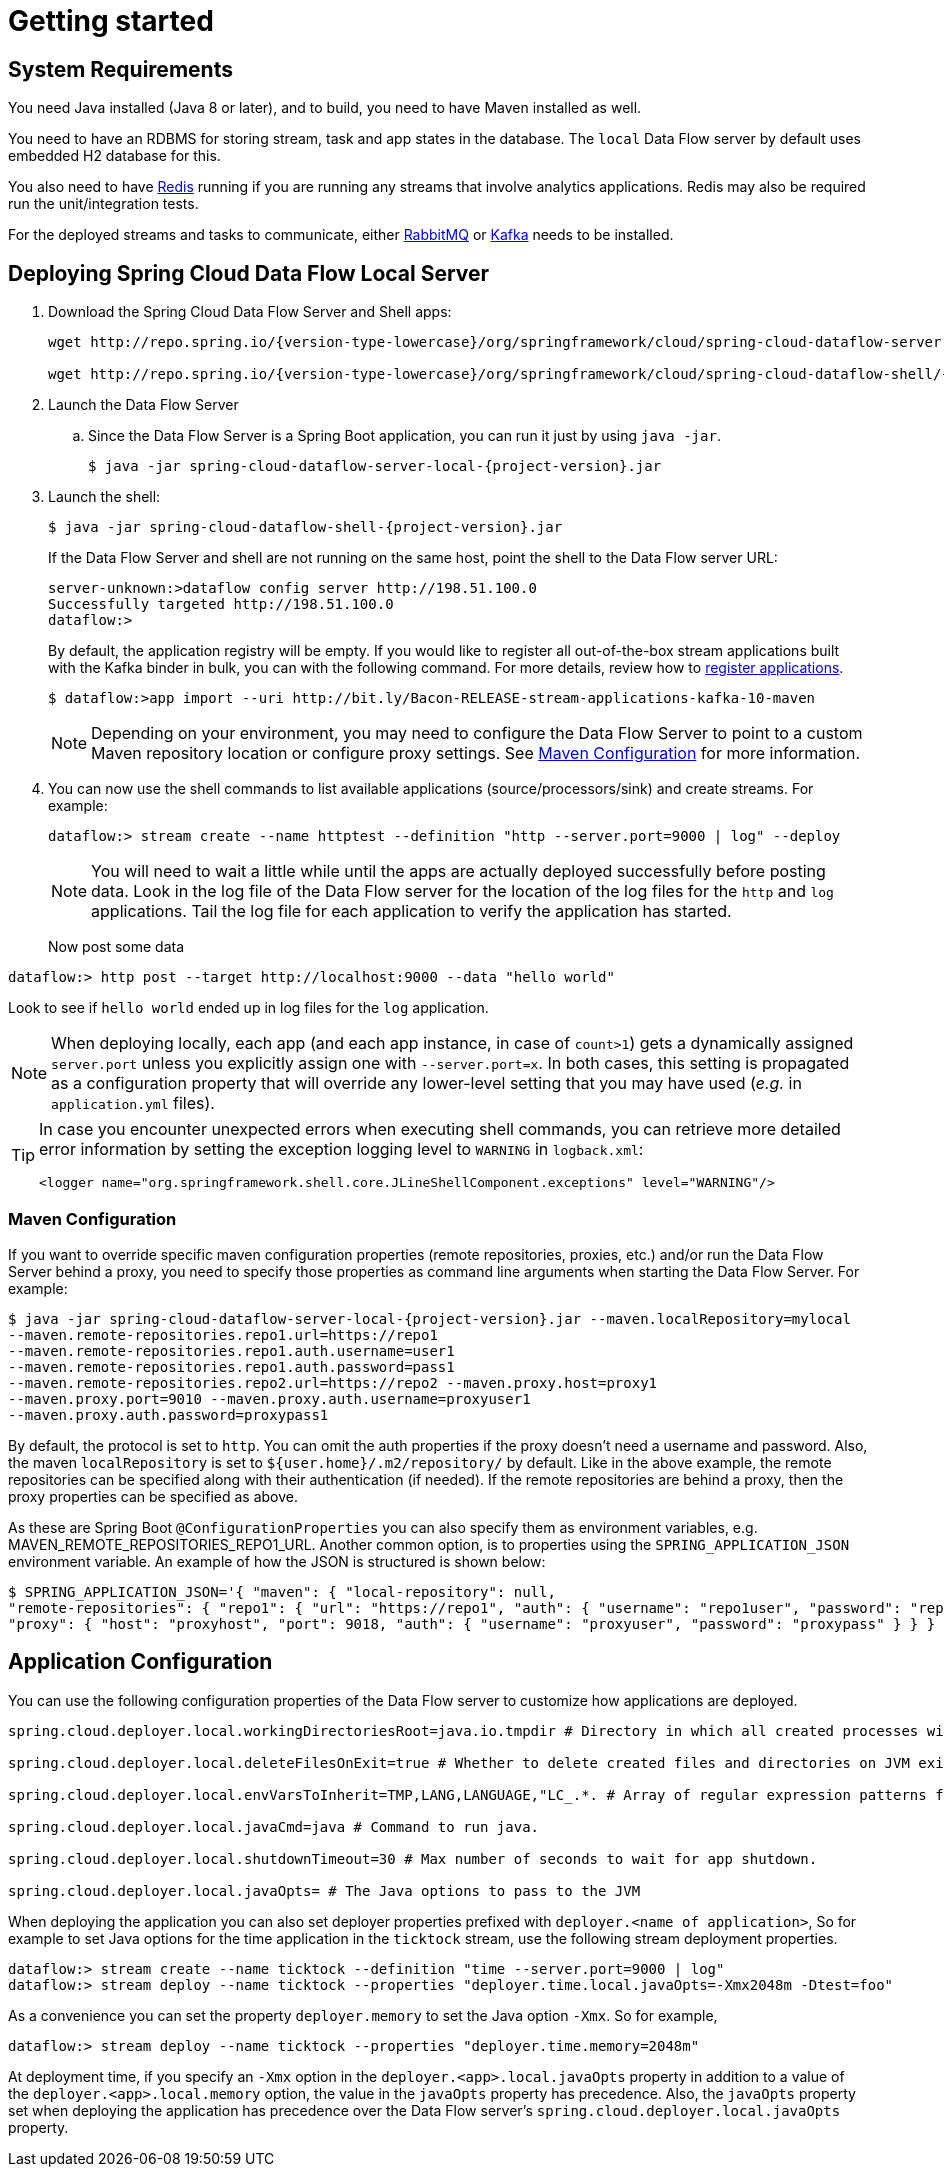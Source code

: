 [[getting-started]]
= Getting started

[partintro]
--
If you're just getting started with Spring Cloud Data Flow, this is the section
for you! Here we answer the basic "`what?`", "`how?`" and "`why?`" questions. You'll
find a gentle introduction to Spring Cloud Data Flow along with installation instructions.
We'll then build our first Spring Cloud Data Flow application, discussing some core principles as
we go.
--

[[getting-started-system-requirements]]
== System Requirements

You need Java installed (Java 8 or later), and to build, you need to have Maven installed as well.

You need to have an RDBMS for storing stream, task and app states in the database. The `local` Data Flow server by default uses embedded H2 database for this.

You also need to have link:https://redis.io[Redis] running if you are running any streams that involve analytics applications. Redis may also be required run the unit/integration tests.

For the deployed streams and tasks to communicate, either link:http://www.rabbitmq.com[RabbitMQ] or link:http://kafka.apache.org[Kafka] needs to be installed.

[[getting-started-deploying-spring-cloud-dataflow]]
== Deploying Spring Cloud Data Flow Local Server

. Download the Spring Cloud Data Flow Server and Shell apps:
+
[source,bash,subs=attributes]
----
wget http://repo.spring.io/{version-type-lowercase}/org/springframework/cloud/spring-cloud-dataflow-server-local/{project-version}/spring-cloud-dataflow-server-local-{project-version}.jar

wget http://repo.spring.io/{version-type-lowercase}/org/springframework/cloud/spring-cloud-dataflow-shell/{project-version}/spring-cloud-dataflow-shell-{project-version}.jar
----
+
. Launch the Data Flow Server
+
.. Since the Data Flow Server is a Spring Boot application, you can run it just by using `java -jar`.
+
[source,bash,subs=attributes]
----
$ java -jar spring-cloud-dataflow-server-local-{project-version}.jar
----
+
. Launch the shell:
+
[source,bash,subs=attributes]
----
$ java -jar spring-cloud-dataflow-shell-{project-version}.jar
----
+
If the Data Flow Server and shell are not running on the same host, point the shell to the Data Flow server URL:
+
[source,bash]
----
server-unknown:>dataflow config server http://198.51.100.0
Successfully targeted http://198.51.100.0
dataflow:>
----
+
By default, the application registry will be empty. If you would like to register all out-of-the-box stream applications built with the Kafka binder in bulk, you can with the following command. For more details, review how to <<streams.adoc#spring-cloud-dataflow-register-apps, register applications>>.
+
[source,bash,subs=attributes]
----
$ dataflow:>app import --uri http://bit.ly/Bacon-RELEASE-stream-applications-kafka-10-maven
----
+
NOTE: Depending on your environment, you may need to configure the Data Flow Server to point to a custom
Maven repository location or configure proxy settings.  See <<getting-started-maven-configuration>> for more information.
+
. You can now use the shell commands to list available applications (source/processors/sink) and create streams. For example:
+
[source,bash]
----
dataflow:> stream create --name httptest --definition "http --server.port=9000 | log" --deploy
----
+
NOTE: You will need to wait a little while until the apps are actually deployed successfully
before posting data.  Look in the log file of the Data Flow server for the location of the log
files for the `http` and `log` applications.  Tail the log file for each application to verify
the application has started.
+
Now post some data
[source,bash]
----
dataflow:> http post --target http://localhost:9000 --data "hello world"
----
Look to see if `hello world` ended up in log files for the `log` application.

[NOTE]
====
When deploying locally, each app (and each app instance, in case of `count>1`) gets a dynamically assigned `server.port`
unless you explicitly assign one with `--server.port=x`. In both cases, this setting is propagated as a configuration
property that will override any lower-level setting that you may have used (_e.g._ in `application.yml` files).
====


[TIP]
====
In case you encounter unexpected errors when executing shell commands, you can
retrieve more detailed error information by setting the exception logging level
to `WARNING` in `logback.xml`:

[source,xml]
----
<logger name="org.springframework.shell.core.JLineShellComponent.exceptions" level="WARNING"/>
----

====

[[getting-started-maven-configuration]]
=== Maven Configuration
If you want to override specific maven configuration properties (remote repositories, proxies, etc.) and/or run the Data Flow Server behind a proxy,
you need to specify those properties as command line arguments when starting the Data Flow Server. For example:

[source,bash,subs=attributes]
----
$ java -jar spring-cloud-dataflow-server-local-{project-version}.jar --maven.localRepository=mylocal
--maven.remote-repositories.repo1.url=https://repo1
--maven.remote-repositories.repo1.auth.username=user1
--maven.remote-repositories.repo1.auth.password=pass1
--maven.remote-repositories.repo2.url=https://repo2 --maven.proxy.host=proxy1
--maven.proxy.port=9010 --maven.proxy.auth.username=proxyuser1
--maven.proxy.auth.password=proxypass1
----

By default, the protocol is set to `http`. You can omit the auth properties if the proxy doesn't need a username and password. Also, the maven `localRepository` is set to `${user.home}/.m2/repository/` by default.
Like in the above example, the remote repositories can be specified along with their authentication (if needed). If the remote repositories are behind a proxy, then the proxy properties can be specified as above.

As these are Spring Boot `@ConfigurationProperties` you can also specify them as environment variables, e.g. MAVEN_REMOTE_REPOSITORIES_REPO1_URL.
Another common option, is to properties using the `SPRING_APPLICATION_JSON` environment variable.
An example of how the JSON is structured is shown below:

[source,bash]
----
$ SPRING_APPLICATION_JSON='{ "maven": { "local-repository": null,
"remote-repositories": { "repo1": { "url": "https://repo1", "auth": { "username": "repo1user", "password": "repo1pass" } }, "repo2": { "url": "https://repo2" } },
"proxy": { "host": "proxyhost", "port": 9018, "auth": { "username": "proxyuser", "password": "proxypass" } } } }' java -jar spring-cloud-dataflow-server-local-{project-version}.jar
----

[[getting-started-application-configuration]]
== Application Configuration
You can use the following configuration properties of the Data Flow server to customize how applications are deployed.

[source,properties,indent=0,subs="verbatim,attributes,macros"]
----
spring.cloud.deployer.local.workingDirectoriesRoot=java.io.tmpdir # Directory in which all created processes will run and create log files.

spring.cloud.deployer.local.deleteFilesOnExit=true # Whether to delete created files and directories on JVM exit.

spring.cloud.deployer.local.envVarsToInherit=TMP,LANG,LANGUAGE,"LC_.*. # Array of regular expression patterns for environment variables that will be passed to launched applications.

spring.cloud.deployer.local.javaCmd=java # Command to run java.

spring.cloud.deployer.local.shutdownTimeout=30 # Max number of seconds to wait for app shutdown.

spring.cloud.deployer.local.javaOpts= # The Java options to pass to the JVM
----

When deploying the application you can also set deployer properties prefixed with `deployer.<name of application>`, So for example to set Java options for the time application in the `ticktock` stream, use the following stream deployment properties.
[source,bash]
----
dataflow:> stream create --name ticktock --definition "time --server.port=9000 | log"
dataflow:> stream deploy --name ticktock --properties "deployer.time.local.javaOpts=-Xmx2048m -Dtest=foo"
----

As a convenience you can set the property `deployer.memory` to set the Java option `-Xmx`.  So for example,

[source,bash]
----
dataflow:> stream deploy --name ticktock --properties "deployer.time.memory=2048m"
----

At deployment time, if you specify an `-Xmx` option in the `deployer.<app>.local.javaOpts` property in addition to a value of the `deployer.<app>.local.memory` option, the value in the `javaOpts` property has precedence.  Also, the `javaOpts` property set when deploying the application has precedence over the Data Flow server's `spring.cloud.deployer.local.javaOpts` property.
